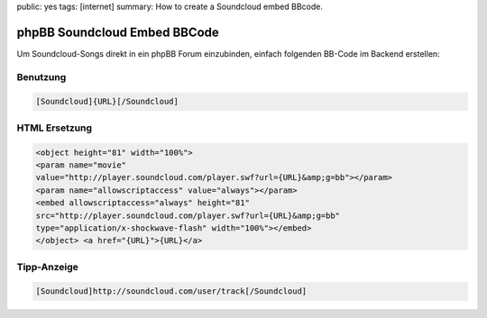 public: yes
tags: [internet]
summary: How to create a Soundcloud embed BBcode.

phpBB Soundcloud Embed BBCode
=============================

Um Soundcloud-Songs direkt in ein phpBB Forum einzubinden, einfach
folgenden BB-Code im Backend erstellen:

.. image:: http://blog.ich-wars-nicht.ch/wp-content/uploads/2012/01/2012-01-22-235418_1421x609_scrot-300x128.png
    :alt: Soundcloud BBCode Configuration Screenshot
    :target: http://blog.ich-wars-nicht.ch/wp-content/uploads/2012/01/2012-01-22-235418_1421x609_scrot.png

Benutzung
^^^^^^^^^

.. sourcecode:: bbcode

    [Soundcloud]{URL}[/Soundcloud]

HTML Ersetzung
^^^^^^^^^^^^^^

.. sourcecode:: html

    <object height="81" width="100%">
    <param name="movie"
    value="http://player.soundcloud.com/player.swf?url={URL}&amp;g=bb"></param>
    <param name="allowscriptaccess" value="always"></param>
    <embed allowscriptaccess="always" height="81"
    src="http://player.soundcloud.com/player.swf?url={URL}&amp;g=bb"
    type="application/x-shockwave-flash" width="100%"></embed>
    </object> <a href="{URL}">{URL}</a>

Tipp-Anzeige
^^^^^^^^^^^^

.. sourcecode:: bbcode

    [Soundcloud]http://soundcloud.com/user/track[/Soundcloud]
